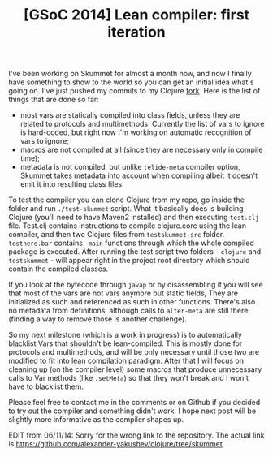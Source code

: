 #+title: [GSoC 2014] Lean compiler: first iteration
#+tags: gsoc
#+OPTIONS: toc:nil author:nil

I've been working on Skummet for almost a month now, and now I finally have
something to show to the world so you can get an initial idea what's going on.
I've just pushed my commits to my Clojure [[https://github.com/alexander-yakushev/clojure/tree/skummet][fork]]. Here is the list of things that
are done so far:

- most vars are statically compiled into class fields, unless they are related
  to protocols and multimethods. Currently the list of vars to ignore is
  hard-coded, but right now I'm working on automatic recognition of vars to ignore;
- macros are not compiled at all (since they are necessary only in compile time);
- metadata is not compiled, but unlike =:elide-meta= compiler option, Skummet
  takes metadata into account when compiling albeit it doesn't emit it into
  resulting class files.

#+readmore

To test the compiler you can clone Clojure from my repo, go inside the folder
and run =./test-skummet= script. What it basically does is building Clojure
(you'll need to have Maven2 installed) and then executing =test.clj= file.
Test.clj contains instructions to compile clojure.core using the lean compiler,
and then two Clojure files from =testskummet-src= folder. =testhere.bar=
contains =-main= functions through which the whole compiled package is executed.
After running the test script two folders - =clojure= and =testskummet= - will
appear right in the project root directory which should contain the compiled
classes.

If you look at the bytecode through =javap= or by disassembling it you will see
that most of the vars are not vars anymore but static fields, They are
initialized as such and referenced as such in other functions. There's also no
metadata from definitions, although calls to =alter-meta= are still there
(finding a way to remove those is another challenge).

So my next milestone (which is a work in progress) is to automatically
blacklist Vars that shouldn't be lean-compiled. This is mostly done for
protocols and multimethods, and will be only necessary until those two are
modified to fit into lean compilation paradigm. After that I will focus on
cleaning up (on the compiler level) some macros that produce unnecessary calls
to Var methods (like =.setMeta=) so that they won't break and I won't have to
blacklist them.

Please feel free to contact me in the comments or on Github if you decided to
try out the compiler and something didn't work. I hope next post will be
slightly more informative as the compiler shapes up.

EDIT from 06/11/14: Sorry for the wrong link to the repository. The actual link
is https://github.com/alexander-yakushev/clojure/tree/skummet
